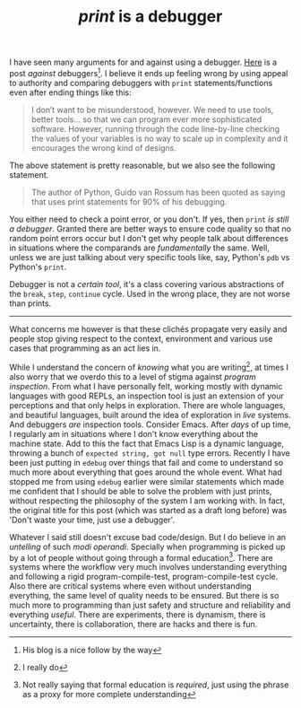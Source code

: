 #+TITLE: /print/ is a debugger
#+TAGS: programming

I have seen many arguments for and against using a debugger. [[https://lemire.me/blog/2016/06/21/i-do-not-use-a-debugger/][Here]] is a post
/against/ debuggers[fn::His blog is a nice follow by the way]. I believe it ends
up feeling wrong by using appeal to authority and comparing debuggers with ~print~
statements/functions even after ending things like this:

#+begin_quote
I don’t want to be misunderstood, however. We need to use tools, better tools…
so that we can program ever more sophisticated software. However, running
through the code line-by-line checking the values of your variables is no way to
scale up in complexity and it encourages the wrong kind of designs.
#+end_quote

The above statement is pretty reasonable, but we also see the following
statement.

#+begin_quote
The author of Python, Guido van Rossum has been quoted as saying that uses print
statements for 90% of his debugging.
#+end_quote

You either need to check a point error, or you don't. If yes, then ~print~ /is
still a debugger/. Granted there are better ways to ensure code quality so that
no random point errors occur but I don't get why people talk about differences
in situations where the comparands are /fundamentally/ the same. Well, unless we
are just talking about very specific tools like, say, Python's ~pdb~ vs Python's
~print~.

Debugger is not a /certain tool/, it's a class covering various abstractions of
the ~break~, ~step~, ~continue~ cycle. Used in the wrong place, they are not worse
than prints.

-----

What concerns me however is that these clichés propagate very easily and people
stop giving respect to the context, environment and various use cases that
programming as an act lies in.

While I understand the concern of /knowing/ what you are writing[fn::I really do],
at times I also worry that we overdo this to a level of stigma against /program
inspection/. From what I have personally felt, working mostly with dynamic
languages with good REPLs, an inspection tool is just an extension of your
perceptions and that only helps in exploration. There are whole languages, and
beautiful languages, built around the idea of exploration in /live/ systems. And
debuggers /are/ inspection tools. Consider Emacs. After /days/ of up time, I
regularly am in situations where I don't know everything about the machine
state. Add to this the fact that Emacs Lisp is a dynamic language, throwing a
bunch of ~expected string, got null~ type errors. Recently I have been just
putting in ~edebug~ over things that fail and come to understand so much more
about everything that goes around the whole event. What had stopped me from
using ~edebug~ earlier were similar statements which made me confident that I
should be able to solve the problem with just prints, without respecting the
philosophy of the system I am working with. In fact, the original title for this
post (which was started as a draft long before) was 'Don't waste your time, just
use a debugger'.

Whatever I said still doesn't excuse bad code/design. But I do believe in an
/untelling/ of such /modi operandi/. Specially when programming is picked up by a
lot of people without going through a formal education[fn::Not really saying
that formal education is /required/, just using the phrase as a proxy for more
complete understanding]. There are systems where the workflow very much involves
understanding everything and following a rigid program-compile-test,
program-compile-test cycle. Also there are critical systems where even without
understanding everything, the same level of quality needs to be ensured. But
there is so much more to programming than just safety and structure and
reliability and everything /useful/. There are experiments, there is dynamism,
there is uncertainty, there is collaboration, there are hacks and there is fun.
